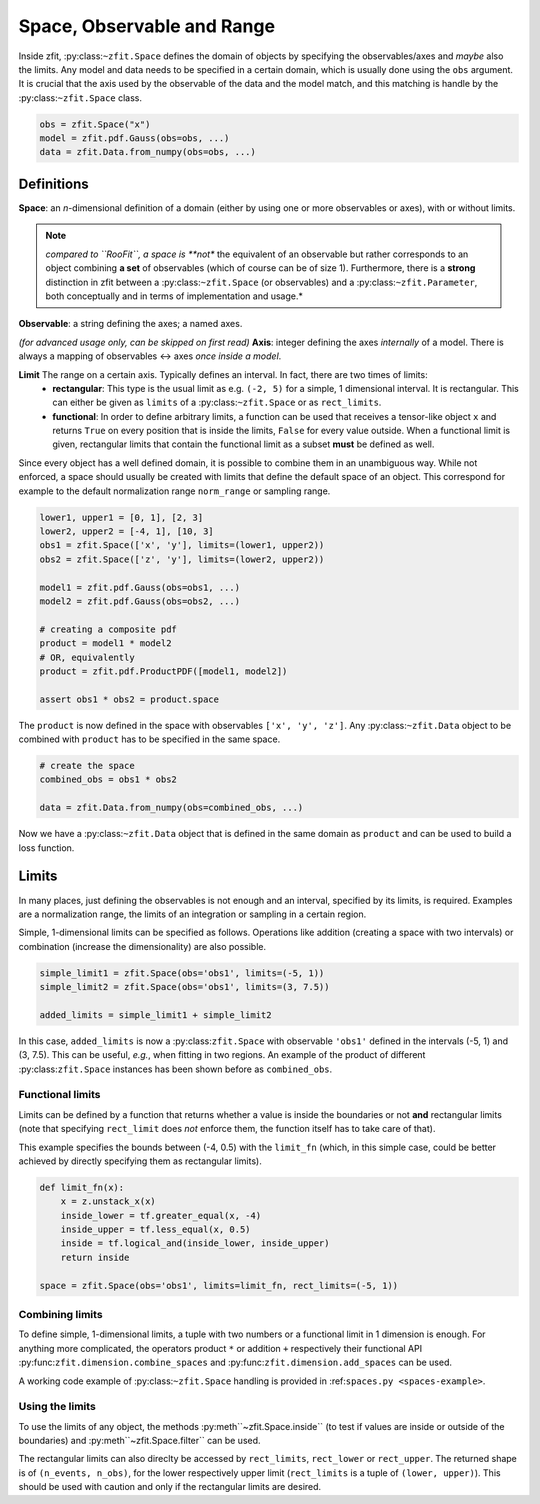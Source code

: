 ============================
Space, Observable and Range
============================

Inside zfit, :py:class:``~zfit.Space`` defines the domain of objects by specifying the observables/axes and *maybe* also
the limits. Any model and data needs to be specified in a certain domain, which is usually done using the
``obs`` argument. It is crucial that the axis used by the observable of the data and the model match, and this matching is
handle by the :py:class:``~zfit.Space`` class.

.. code:: python

    obs = zfit.Space("x")
    model = zfit.pdf.Gauss(obs=obs, ...)
    data = zfit.Data.from_numpy(obs=obs, ...)

Definitions
-----------
**Space**: an *n*-dimensional definition of a domain (either by using one or more observables or axes),
with or without limits.

.. note::

    *compared to ``RooFit``, a space is **not** the equivalent of an observable but rather corresponds
    to an object combining **a set** of observables (which of course can be of size 1). Furthermore,
    there is a **strong** distinction in zfit between a :py:class:``~zfit.Space`` (or observables)
    and a :py:class:``~zfit.Parameter``, both conceptually and in terms of implementation and usage.*

**Observable**: a string defining the axes; a named axes.

*(for advanced usage only, can be skipped on first read)*
**Axis**: integer defining the axes *internally* of a model. There is always a mapping of observables <-> axes *once inside a model*.

**Limit** The range on a certain axis. Typically defines an interval. In fact, there are two times of limits:
 * **rectangular**: This type is the usual limit as e.g. ``(-2, 5)`` for a simple, 1 dimensional interval. It is
   rectangular. This can either be given as ``limits`` of a :py:class:``~zfit.Space`` or as ``rect_limits``.
 * **functional**: In order to define arbitrary limits, a function can be used that receives a tensor-like
   object ``x`` and returns ``True`` on every position that is inside the limits, ``False`` for every value outside.
   When a functional limit is given, rectangular limits that contain the functional limit as a subset **must** be
   defined as well.


Since every object has a well defined domain, it is possible to combine them in an unambiguous way.
While not enforced, a space should usually be created with limits that define the default space of an object.
This correspond for example to the default normalization range ``norm_range`` or sampling range.

.. code:: python

    lower1, upper1 = [0, 1], [2, 3]
    lower2, upper2 = [-4, 1], [10, 3]
    obs1 = zfit.Space(['x', 'y'], limits=(lower1, upper2))
    obs2 = zfit.Space(['z', 'y'], limits=(lower2, upper2))

    model1 = zfit.pdf.Gauss(obs=obs1, ...)
    model2 = zfit.pdf.Gauss(obs=obs2, ...)

    # creating a composite pdf
    product = model1 * model2
    # OR, equivalently
    product = zfit.pdf.ProductPDF([model1, model2])

    assert obs1 * obs2 = product.space

The ``product`` is now defined in the space with observables ``['x', 'y', 'z']``. Any :py:class:``~zfit.Data`` object
to be combined with ``product`` has to be specified in the same space.

.. code:: python

    # create the space
    combined_obs = obs1 * obs2

    data = zfit.Data.from_numpy(obs=combined_obs, ...)

Now we have a :py:class:``~zfit.Data`` object that is defined in the same domain as ``product`` and can be used to build a loss function.

Limits
------

In many places, just defining the observables is not enough and an interval, specified by its limits, is required.
Examples are a normalization range, the limits of an integration or sampling in a certain region.

Simple, 1-dimensional limits can be specified as follows. Operations like addition (creating a space with
two intervals) or combination (increase the dimensionality) are also possible.

.. code:: python

    simple_limit1 = zfit.Space(obs='obs1', limits=(-5, 1))
    simple_limit2 = zfit.Space(obs='obs1', limits=(3, 7.5))

    added_limits = simple_limit1 + simple_limit2

In this case, ``added_limits`` is now a :py:class:``zfit.Space`` with observable ``'obs1'`` defined in the intervals
(-5, 1) and (3, 7.5). This can be useful, *e.g.*, when fitting in two regions.
An example of the product of different :py:class:``zfit.Space`` instances has been shown before as ``combined_obs``.

Functional limits
'''''''''''''''''

Limits can be defined by a function that returns whether a value is inside the boundaries or not **and** rectangular
limits (note that specifying ``rect_limit`` does *not* enforce them, the function itself has to take care of that).

This example specifies the bounds between (-4, 0.5) with the ``limit_fn`` (which, in this simple case, could be better
achieved by directly specifying them as rectangular limits).

.. code:: python

    def limit_fn(x):
        x = z.unstack_x(x)
        inside_lower = tf.greater_equal(x, -4)
        inside_upper = tf.less_equal(x, 0.5)
        inside = tf.logical_and(inside_lower, inside_upper)
        return inside

    space = zfit.Space(obs='obs1', limits=limit_fn, rect_limits=(-5, 1))


Combining limits
''''''''''''''''

To define simple, 1-dimensional limits, a tuple with two numbers or a functional limit in 1 dimension is enough. For anything more complicated,
the operators product ``*`` or addition ``+`` respectively their functional API :py:func:``zfit.dimension.combine_spaces``
and :py:func:``zfit.dimension.add_spaces`` can be used.


A working code example of :py:class:``~zfit.Space`` handling is provided in :ref:``spaces.py <spaces-example>``.



Using the limits
'''''''''''''''''

To use the limits of any object, the methods :py:meth``~zfit.Space.inside`` (to test if values are inside or outside of the boundaries)
and :py:meth``~zfit.Space.filter`` can be used.

The rectangular limits can also direclty be accessed by ``rect_limits``, ``rect_lower`` or ``rect_upper``. The returned shape is of
``(n_events, n_obs)``, for the lower respectively upper limit (``rect_limits`` is a tuple of ``(lower, upper)``).
This should be used with caution and only if the rectangular limits are desired.
